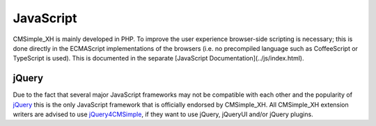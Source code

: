 JavaScript
==========

CMSimple_XH is mainly developed in PHP. To improve the user
experience browser-side scripting is necessary; this is done
directly in the ECMAScript implementations of the browsers (i.e.
no precompiled language such as CoffeeScript or TypeScript is used).
This is documented in the separate
[JavaScript Documentation](../js/index.html).

jQuery
------

Due to the fact that several major JavaScript frameworks may not be
compatible with each other and the popularity of
jQuery_ this is the only JavaScript
framework that is officially endorsed by CMSimple_XH. All
CMSimple_XH extension writers are advised to use
jQuery4CMSimple_,
if they want to use jQuery, jQueryUI and/or jQuery plugins.

.. _jQuery: https://jquery.com/
.. _jQuery4CMSimple: http://www.cmsimple-xh.org/wiki/doku.php/extend:jquery4cmsimple
